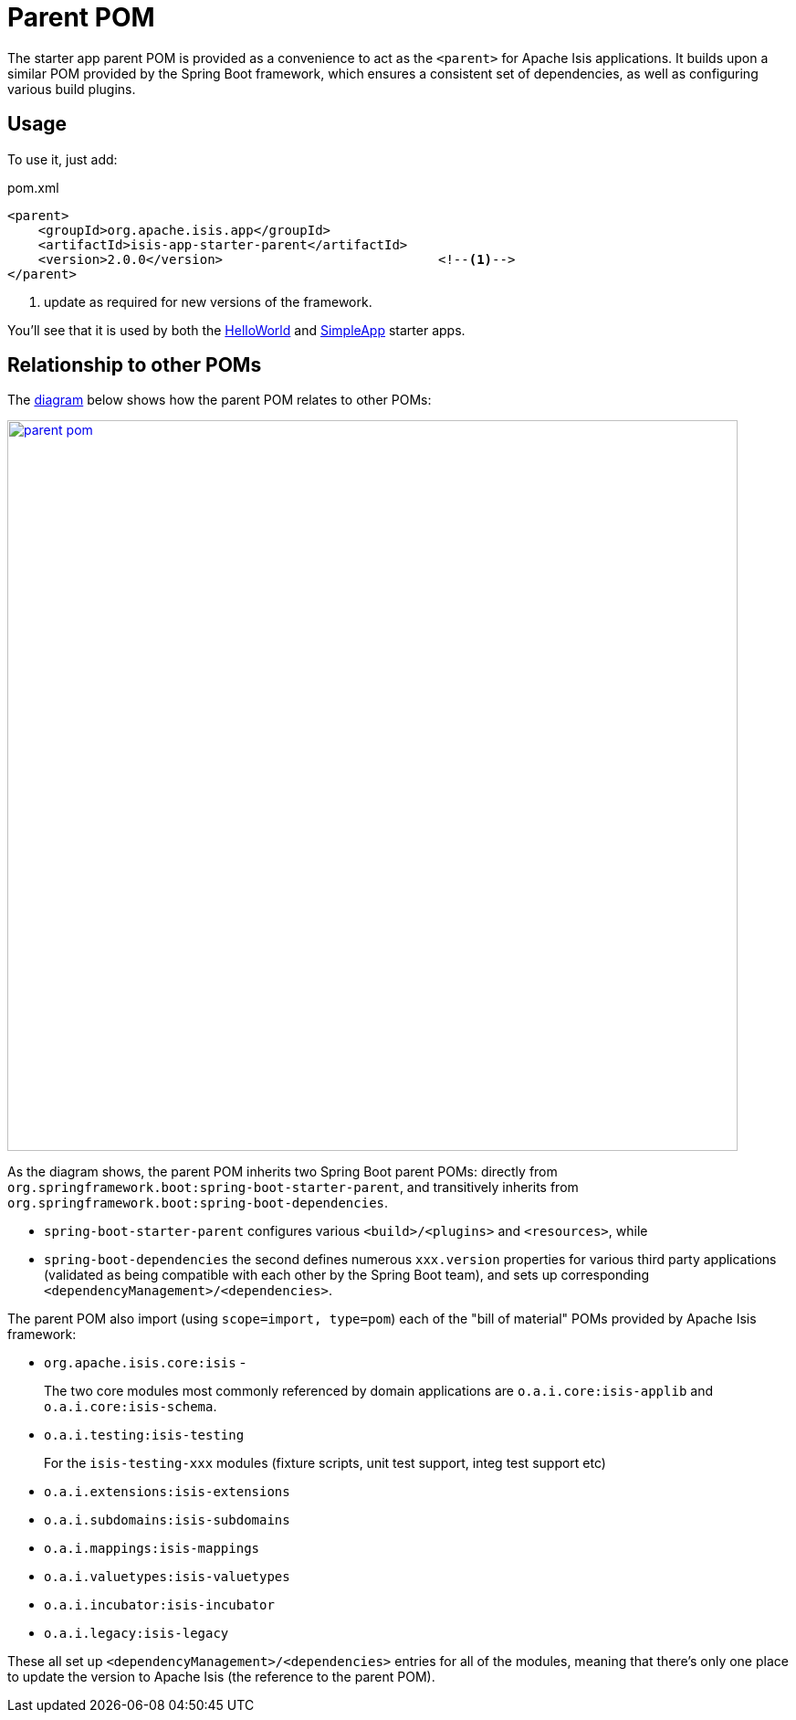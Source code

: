 = Parent POM
:Notice: Licensed to the Apache Software Foundation (ASF) under one or more contributor license agreements. See the NOTICE file distributed with this work for additional information regarding copyright ownership. The ASF licenses this file to you under the Apache License, Version 2.0 (the "License"); you may not use this file except in compliance with the License. You may obtain a copy of the License at. http://www.apache.org/licenses/LICENSE-2.0 . Unless required by applicable law or agreed to in writing, software distributed under the License is distributed on an "AS IS" BASIS, WITHOUT WARRANTIES OR  CONDITIONS OF ANY KIND, either express or implied. See the License for the specific language governing permissions and limitations under the License.


The starter app parent POM is provided as a convenience to act as the `<parent>` for Apache Isis applications.
It builds upon a similar POM provided by the Spring Boot framework, which ensures a consistent set of dependencies, as well as configuring various build plugins.

== Usage

To use it, just add:

[source,xml]
.pom.xml
----
<parent>
    <groupId>org.apache.isis.app</groupId>
    <artifactId>isis-app-starter-parent</artifactId>
    <version>2.0.0</version>                            <!--1-->
</parent>
----
<1> update as required for new versions of the framework.

You'll see that it is used by both the xref:starters:helloworld:about.adoc[HelloWorld] and xref:starters:simpleapp:about.adoc[SimpleApp] starter apps.

== Relationship to other POMs

The link:{attachmentsdir}/parent-pom.pptx[diagram] below shows how the parent POM relates to other POMs:

image::parent-pom.png[width="800px",link="{imagesdir}/parent-pom.png"]


As the diagram shows, the parent POM inherits two Spring Boot parent POMs: directly from `org.springframework.boot:spring-boot-starter-parent`, and transitively inherits from `org.springframework.boot:spring-boot-dependencies`.

* `spring-boot-starter-parent` configures various `<build>/<plugins>` and `<resources>`, while
* `spring-boot-dependencies` the second defines numerous `xxx.version` properties for various third party applications (validated as being compatible with each other by the Spring Boot team), and sets up corresponding `<dependencyManagement>/<dependencies>`.

The parent POM also import (using `scope=import, type=pom`) each of the "bill of material" POMs provided by Apache Isis framework:

* `org.apache.isis.core:isis` -
+
The two core modules most commonly referenced by domain applications are `o.a.i.core:isis-applib` and `o.a.i.core:isis-schema`.

* `o.a.i.testing:isis-testing`
+
For the `isis-testing-xxx` modules (fixture scripts, unit test support, integ test support etc)

* `o.a.i.extensions:isis-extensions`

* `o.a.i.subdomains:isis-subdomains`

* `o.a.i.mappings:isis-mappings`

* `o.a.i.valuetypes:isis-valuetypes`

* `o.a.i.incubator:isis-incubator`

* `o.a.i.legacy:isis-legacy`

These all set up `<dependencyManagement>/<dependencies>` entries for all of the modules, meaning that there's only one place to update the version to Apache Isis (the reference to the parent POM).
